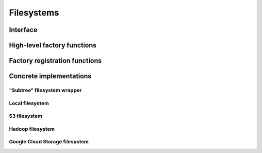 .. Licensed to the Apache Software Foundation (ASF) under one
.. or more contributor license agreements.  See the NOTICE file
.. distributed with this work for additional information
.. regarding copyright ownership.  The ASF licenses this file
.. to you under the Apache License, Version 2.0 (the
.. "License"); you may not use this file except in compliance
.. with the License.  You may obtain a copy of the License at

..   http://www.apache.org/licenses/LICENSE-2.0

.. Unless required by applicable law or agreed to in writing,
.. software distributed under the License is distributed on an
.. "AS IS" BASIS, WITHOUT WARRANTIES OR CONDITIONS OF ANY
.. KIND, either express or implied.  See the License for the
.. specific language governing permissions and limitations
.. under the License.

===========
Filesystems
===========

.. _cpp-api-filesystems:

Interface
=========

.. doxygenenum:: arrow::fs::FileType

.. doxygenstruct:: arrow::fs::FileInfo
   :members:

.. doxygenstruct:: arrow::fs::FileSelector
   :members:

.. doxygenclass:: arrow::fs::FileSystem
   :members:

.. doxygenfunction:: arrow::fs::EnsureFinalized()

.. _filesystem-factory-functions:

High-level factory functions
============================

.. doxygengroup:: filesystem-factories
   :content-only:

Factory registration functions
==============================

.. doxygengroup:: filesystem-factory-registration
   :content-only:

Concrete implementations
========================

"Subtree" filesystem wrapper
----------------------------

.. doxygenclass:: arrow::fs::SubTreeFileSystem
   :members:

Local filesystem
----------------

.. doxygenstruct:: arrow::fs::LocalFileSystemOptions
   :members:

.. doxygenclass:: arrow::fs::LocalFileSystem
   :members:

S3 filesystem
-------------

.. doxygenstruct:: arrow::fs::S3Options
   :members:

.. doxygenclass:: arrow::fs::S3FileSystem
   :members:

.. doxygenfunction:: arrow::fs::InitializeS3(const S3GlobalOptions& options)

Hadoop filesystem
-----------------

.. doxygenstruct:: arrow::fs::HdfsOptions
   :members:

.. doxygenclass:: arrow::fs::HadoopFileSystem
   :members:

Google Cloud Storage filesystem
-------------------------------

.. doxygenstruct:: arrow::fs::GcsOptions
   :members:

.. doxygenclass:: arrow::fs::GcsFileSystem
   :members:

